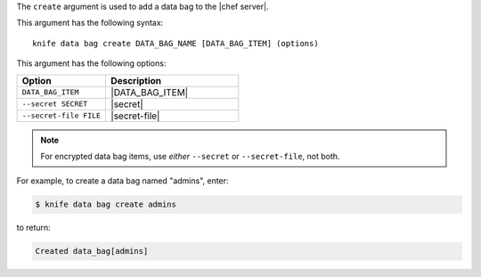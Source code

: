 .. This is an included file that describes a sub-command or argument in Knife.


The ``create`` argument is used to add a data bag to the |chef server|.

This argument has the following syntax::

   knife data bag create DATA_BAG_NAME [DATA_BAG_ITEM] (options)

This argument has the following options:

.. list-table::
   :widths: 200 300
   :header-rows: 1

   * - Option
     - Description
   * - ``DATA_BAG_ITEM``
     - |DATA_BAG_ITEM|
   * - ``--secret SECRET``
     - |secret|
   * - ``--secret-file FILE``
     - |secret-file|

.. note:: For encrypted data bag items, use *either* ``--secret`` or ``--secret-file``, not both.

For example, to create a data bag named "admins", enter:

.. code-block:: bash

   $ knife data bag create admins

to return:

.. code-block:: bash

   Created data_bag[admins]

